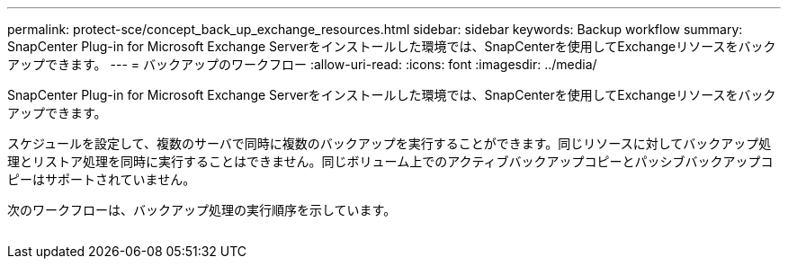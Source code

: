 ---
permalink: protect-sce/concept_back_up_exchange_resources.html 
sidebar: sidebar 
keywords: Backup workflow 
summary: SnapCenter Plug-in for Microsoft Exchange Serverをインストールした環境では、SnapCenterを使用してExchangeリソースをバックアップできます。 
---
= バックアップのワークフロー
:allow-uri-read: 
:icons: font
:imagesdir: ../media/


[role="lead"]
SnapCenter Plug-in for Microsoft Exchange Serverをインストールした環境では、SnapCenterを使用してExchangeリソースをバックアップできます。

スケジュールを設定して、複数のサーバで同時に複数のバックアップを実行することができます。同じリソースに対してバックアップ処理とリストア処理を同時に実行することはできません。同じボリューム上でのアクティブバックアップコピーとパッシブバックアップコピーはサポートされていません。

次のワークフローは、バックアップ処理の実行順序を示しています。

image:../media/sce_backup_workflow.gif[""]
